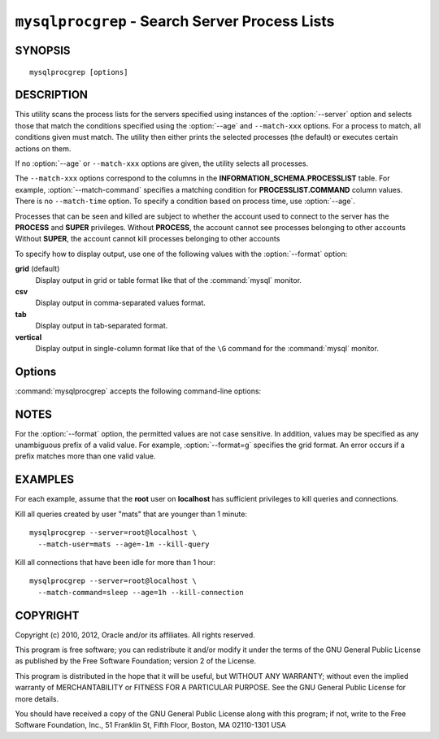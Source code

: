 .. _`mysqlprocgrep`:

###############################################
``mysqlprocgrep`` - Search Server Process Lists
###############################################

SYNOPSIS
--------

::

 mysqlprocgrep [options]

DESCRIPTION
-----------

This utility scans the process lists for the servers specified using
instances of the :option:`--server` option and selects those that match the
conditions specified using the :option:`--age` and ``--match-xxx`` options. For
a process to match, all conditions given must match.  The utility then
either prints the selected processes (the default) or executes certain
actions on them.

If no :option:`--age` or ``--match-xxx`` options are given, the utility
selects all processes.

The ``--match-xxx`` options correspond to the columns in the
**INFORMATION_SCHEMA.PROCESSLIST** table. For example,
:option:`--match-command` specifies a matching condition for
**PROCESSLIST.COMMAND** column values.  There is no ``--match-time`` option.
To specify a condition based on process time, use :option:`--age`.

Processes that can be seen and killed are subject to whether the
account used to connect to the server has the **PROCESS** and
**SUPER** privileges.  Without **PROCESS**, the account cannot see
processes belonging to other accounts Without **SUPER**, the account
cannot kill processes belonging to other accounts

To specify how to display output, use one of the following values
with the :option:`--format` option:

**grid** (default)
  Display output in grid or table format like that of the
  :command:`mysql` monitor.

**csv**
  Display output in comma-separated values format.

**tab**
  Display output in tab-separated format.

**vertical**
  Display output in single-column format like that of the ``\G`` command
  for the :command:`mysql` monitor.


Options
-------

:command:`mysqlprocgrep` accepts the following command-line options:

.. option:: --help

   Display a help message and exit.

.. option:: --age=<time>

   Select only processes that have been in the current state more than
   a given time. The time value can be specified in two formats:
   either using the ``hh:mm:ss`` format, with hours and minutes optional,
   or as a sequence of numbers with a suffix giving the period size.

   The permitted suffixes are **s** (second), **m** (minute), **h** (hour),
   **d** (day), and **w** (week). For example, **4h15m** mean 4 hours and
   15 minutes.

   For both formats, the specification can optionally be preceeded by 
   ``+`` or ``-``, where ``+`` means older than the given time, and
   ``-`` means younger than the given time.

.. option::  --format=<format>, -f<format>

   Specify the output display format. Permitted format values are **grid**,
   **csv**, **tab**, and **vertical**. The default is **grid**.

.. option:: --kill-connection

   Kill the connection for all matching processes (like the **KILL
   CONNECTION** statement).

.. option:: --kill-query

   Kill the query for all matching processes (like the **KILL QUERY**
   statement).

.. option:: --match-command=<pattern>

   Match all processes where the **Command** field matches the pattern.

.. option:: --match-db=<pattern>

   Match all processes where the **Db** field matches the pattern.

.. option:: --match-host=<pattern>

   Match all processes where the **Host** field matches the pattern.

.. option:: --match-info=<pattern>

   Match all processes where the **Info** field matches the pattern.

.. option:: --match-state=<pattern>

   Match all processes where the **State** field matches the pattern.

.. option:: --match-user=<pattern>

   Match all processes where the **User** field matches the pattern.

.. option:: --print

   Print information about the matching processes. This is the default
   if no :option:`--kill-connection` or :option:`--kill-query` option
   is given. If a kill option is given, :option:`--print` prints
   information about the processes before killing them.

.. option:: --regexp, --basic-regexp, -G

   Perform pattern matches using the **REGEXP** operator. The default is
   to use **LIKE** for matching.  This affects the ``--match-xxx`` options.

.. option:: --server=<source>

   Connection information for a server to search in the format:
   <user>[:<passwd>]@<host>[:<port>][:<socket>]
   Use this option multiple times to search multiple servers.

.. option:: --sql, --print-sql, -Q

   Instead of displaying the selected processes, emit the **SELECT**
   statement that retrieves information about them. If the
   :option:`--kill-connection` or :option:`--kill-query` option is
   given, the utility generates a stored procedure named ``kill_processes()``
   for killing the queries rather than a **SELECT** statement.

.. option:: --sql-body

   Like :option:`--sql`, but produces the output as the body of a stored
   procedure without the **CREATE PROCEDURE** part of the definition.
   This could be used, for example, to generate an event for the server
   Event Manager.

   When used with a kill option, code for killing the matching queries
   is generated. Note that it is not possible to execute the emitted
   code unless it is put in a stored routine, event, or trigger. For
   example, the following code could be generated to kill all idle
   connections for user ``www-data``::

     $ mysqlprocgrep --kill-connection --sql-body \
     >   --match-user=www-data --match-state=sleep
     DECLARE kill_done INT;
     DECLARE kill_cursor CURSOR FOR
       SELECT
             Id, User, Host, Db, Command, Time, State, Info
           FROM
             INFORMATION_SCHEMA.PROCESSLIST
           WHERE
               user LIKE 'www-data'
             AND
               State LIKE 'sleep'
     OPEN kill_cursor;
     BEGIN
        DECLARE id BIGINT;
        DECLARE EXIT HANDLER FOR NOT FOUND SET kill_done = 1;
        kill_loop: LOOP
           FETCH kill_cursor INTO id;
           KILL CONNECTION id;
        END LOOP kill_loop;
     END;
     CLOSE kill_cursor;

.. option:: --verbose, -v

   Specify how much information to display. Use this option
   multiple times to increase the amount of information.  For example, -v =
   verbose, -vv = more verbose, -vvv = debug.

.. option:: --version

   Display version information and exit.



NOTES
-----

For the :option:`--format` option, the permitted values are not case
sensitive. In addition, values may be specified as any unambiguous prefix of
a valid value.  For example, :option:`--format=g` specifies the grid format.
An error occurs if a prefix matches more than one valid value.


EXAMPLES
--------

For each example, assume that the **root** user on **localhost** has
sufficient privileges to kill queries and connections.

Kill all queries created by user "mats" that are younger than 1 minute::

  mysqlprocgrep --server=root@localhost \
    --match-user=mats --age=-1m --kill-query

Kill all connections that have been idle for more than 1 hour::

  mysqlprocgrep --server=root@localhost \
    --match-command=sleep --age=1h --kill-connection

COPYRIGHT
---------

Copyright (c) 2010, 2012, Oracle and/or its affiliates. All rights reserved.

This program is free software; you can redistribute it and/or modify
it under the terms of the GNU General Public License as published by
the Free Software Foundation; version 2 of the License.

This program is distributed in the hope that it will be useful, but
WITHOUT ANY WARRANTY; without even the implied warranty of
MERCHANTABILITY or FITNESS FOR A PARTICULAR PURPOSE.  See the GNU
General Public License for more details.

You should have received a copy of the GNU General Public License
along with this program; if not, write to the Free Software
Foundation, Inc., 51 Franklin St, Fifth Floor, Boston, MA 02110-1301 USA
